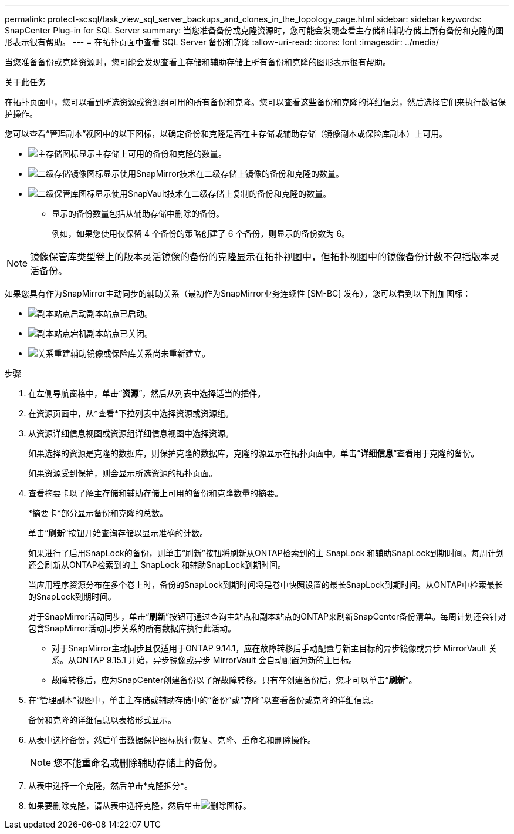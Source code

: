 ---
permalink: protect-scsql/task_view_sql_server_backups_and_clones_in_the_topology_page.html 
sidebar: sidebar 
keywords: SnapCenter Plug-in for SQL Server 
summary: 当您准备备份或克隆资源时，您可能会发现查看主存储和辅助存储上所有备份和克隆的图形表示很有帮助。 
---
= 在拓扑页面中查看 SQL Server 备份和克隆
:allow-uri-read: 
:icons: font
:imagesdir: ../media/


[role="lead"]
当您准备备份或克隆资源时，您可能会发现查看主存储和辅助存储上所有备份和克隆的图形表示很有帮助。

.关于此任务
在拓扑页面中，您可以看到所选资源或资源组可用的所有备份和克隆。您可以查看这些备份和克隆的详细信息，然后选择它们来执行数据保护操作。

您可以查看“管理副本”视图中的以下图标，以确定备份和克隆是否在主存储或辅助存储（镜像副本或保险库副本）上可用。

* image:../media/topology_primary_storage.gif["主存储图标"]显示主存储上可用的备份和克隆的数量。
* image:../media/topology_mirror_secondary_storage.gif["二级存储镜像图标"]显示使用SnapMirror技术在二级存储上镜像的备份和克隆的数量。
* image:../media/topology_vault_secondary_storage.gif["二级保管库图标"]显示使用SnapVault技术在二级存储上复制的备份和克隆的数量。
+
** 显示的备份数量包括从辅助存储中删除的备份。
+
例如，如果您使用仅保留 4 个备份的策略创建了 6 个备份，则显示的备份数为 6。






NOTE: 镜像保管库类型卷上的版本灵活镜像的备份的克隆显示在拓扑视图中，但拓扑视图中的镜像备份计数不包括版本灵活备份。

如果您具有作为SnapMirror主动同步的辅助关系（最初作为SnapMirror业务连续性 [SM-BC] 发布），您可以看到以下附加图标：

* image:../media/topology_replica_site_up.png["副本站点启动"]副本站点已启动。
* image:../media/topology_replica_site_down.png["副本站点宕机"]副本站点已关闭。
* image:../media/topology_reestablished.png["关系重建"]辅助镜像或保险库关系尚未重新建立。


.步骤
. 在左侧导航窗格中，单击“*资源*”，然后从列表中选择适当的插件。
. 在资源页面中，从*查看*下拉列表中选择资源或资源组。
. 从资源详细信息视图或资源组详细信息视图中选择资源。
+
如果选择的资源是克隆的数据库，则保护克隆的数据库，克隆的源显示在拓扑页面中。单击“*详细信息*”查看用于克隆的备份。

+
如果资源受到保护，则会显示所选资源的拓扑页面。

. 查看摘要卡以了解主存储和辅助存储上可用的备份和克隆数量的摘要。
+
*摘要卡*部分显示备份和克隆的总数。

+
单击“*刷新*”按钮开始查询存储以显示准确的计数。

+
如果进行了启用SnapLock的备份，则单击“刷新”按钮将刷新从ONTAP检索到的主 SnapLock 和辅助SnapLock到期时间。每周计划还会刷新从ONTAP检索到的主 SnapLock 和辅助SnapLock到期时间。

+
当应用程序资源分布在多个卷上时，备份的SnapLock到期时间将是卷中快照设置的最长SnapLock到期时间。从ONTAP中检索最长的SnapLock到期时间。

+
对于SnapMirror活动同步，单击“*刷新*”按钮可通过查询主站点和副本站点的ONTAP来刷新SnapCenter备份清单。每周计划还会针对包含SnapMirror活动同步关系的所有数据库执行此活动。

+
** 对于SnapMirror主动同步且仅适用于ONTAP 9.14.1，应在故障转移后手动配置与新主目标的异步镜像或异步 MirrorVault 关系。从ONTAP 9.15.1 开始，异步镜像或异步 MirrorVault 会自动配置为新的主目标。
** 故障转移后，应为SnapCenter创建备份以了解故障转移。只有在创建备份后，您才可以单击“*刷新*”。


. 在“管理副本”视图中，单击主存储或辅助存储中的“备份”或“克隆”以查看备份或克隆的详细信息。
+
备份和克隆的详细信息以表格形式显示。

. 从表中选择备份，然后单击数据保护图标执行恢复、克隆、重命名和删除操作。
+

NOTE: 您不能重命名或删除辅助存储上的备份。

. 从表中选择一个克隆，然后单击*克隆拆分*。
. 如果要删除克隆，请从表中选择克隆，然后单击image:../media/delete_icon.gif["删除图标"]。

